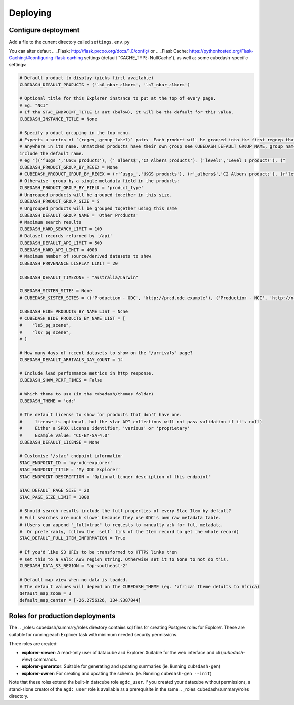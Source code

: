 Deploying
=========

Configure deployment
--------------------

Add a file to the current directory called ``settings.env.py``

You can alter default .. _Flask: http://flask.pocoo.org/docs/1.0/config/ or
.. _Flask Cache: https://pythonhosted.org/Flask-Caching/#configuring-flask-caching settings
(default "CACHE_TYPE: NullCache"), as well as some cubedash-specific settings:

.. code-block:: text

    # Default product to display (picks first available)
    CUBEDASH_DEFAULT_PRODUCTS = ('ls8_nbar_albers', 'ls7_nbar_albers')

    # Optional title for this Explorer instance to put at the top of every page.
    # Eg. "NCI"
    # If the STAC_ENDPOINT_TITLE is set (below), it will be the default for this value.
    CUBEDASH_INSTANCE_TITLE = None

    # Specify product grouping in the top menu.
    # Expects a series of `(regex, group_label)` pairs. Each product will be grouped into the first regexp that matches
    # anywhere in its name. Unmatched products have their own group see CUBEDASH_DEFAULT_GROUP_NAME, group names shouldn't
    include the default name.
    # eg "(('^usgs_','USGS products'), ('_albers$','C2 Albers products'), ('level1','Level 1 products'), )"
    CUBEDASH_PRODUCT_GROUP_BY_REGEX = None
    # CUBEDASH_PRODUCT_GROUP_BY_REGEX = (r'^usgs_','USGS products'), (r'_albers$','C2 Albers products'), (r'level1','Level 1 products'), )
    # Otherwise, group by a single metadata field in the products:
    CUBEDASH_PRODUCT_GROUP_BY_FIELD = 'product_type'
    # Ungrouped products will be grouped together in this size.
    CUBEDASH_PRODUCT_GROUP_SIZE = 5
    # Ungrouped products will be grouped together using this name
    CUBEDASH_DEFAULT_GROUP_NAME = 'Other Products'
    # Maximum search results
    CUBEDASH_HARD_SEARCH_LIMIT = 100
    # Dataset records returned by '/api'
    CUBEDASH_DEFAULT_API_LIMIT = 500
    CUBEDASH_HARD_API_LIMIT = 4000
    # Maximum number of source/derived datasets to show
    CUBEDASH_PROVENANCE_DISPLAY_LIMIT = 20

    CUBEDASH_DEFAULT_TIMEZONE = "Australia/Darwin"

    CUBEDASH_SISTER_SITES = None
    # CUBEDASH_SISTER_SITES = (('Production - ODC', 'http://prod.odc.example'), ('Production - NCI', 'http://nci.odc.example'), )

    CUBEDASH_HIDE_PRODUCTS_BY_NAME_LIST = None
    # CUBEDASH_HIDE_PRODUCTS_BY_NAME_LIST = [
    #    "ls5_pq_scene",
    #    "ls7_pq_scene",
    # ]

    # How many days of recent datasets to show on the "/arrivals" page?
    CUBEDASH_DEFAULT_ARRIVALS_DAY_COUNT = 14

    # Include load performance metrics in http response.
    CUBEDASH_SHOW_PERF_TIMES = False

    # Which theme to use (in the cubedash/themes folder)
    CUBEDASH_THEME = 'odc'

    # The default license to show for products that don't have one.
    #     license is optional, but the stac API collections will not pass validation if it's null)
    #     Either a SPDX License identifier, 'various' or 'proprietary'
    #     Example value: "CC-BY-SA-4.0"
    CUBEDASH_DEFAULT_LICENSE = None

    # Customise '/stac' endpoint information
    STAC_ENDPOINT_ID = 'my-odc-explorer'
    STAC_ENDPOINT_TITLE = 'My ODC Explorer'
    STAC_ENDPOINT_DESCRIPTION = 'Optional Longer description of this endpoint'

    STAC_DEFAULT_PAGE_SIZE = 20
    STAC_PAGE_SIZE_LIMIT = 1000

    # Should search results include the full properties of every Stac Item by default?
    # Full searches are much slower because they use ODC's own raw metadata table.
    # (Users can append "_full=true" to requests to manually ask for full metadata.
    #  Or preferrably, follow the `self` link of the Item record to get the whole record)
    STAC_DEFAULT_FULL_ITEM_INFORMATION = True

    # If you'd like S3 URIs to be transformed to HTTPS links then
    # set this to a valid AWS region string. Otherwise set it to None to not do this.
    CUBEDASH_DATA_S3_REGION = "ap-southeast-2"

    # Default map view when no data is loaded.
    # The default values will depend on the CUBEDASH_THEME (eg. 'africa' theme defults to Africa)
    default_map_zoom = 3
    default_map_center = [-26.2756326, 134.9387844]


.. _Sentry: https://sentry.io/ error reporting is supported by adding a `SENTRY_CONFIG` section.
.. _See their documentation: https://docs.sentry.io/clients/python/integrations/flask/#settings


Roles for production deployments
---------------------------------

The .. _roles: cubedash/summary/roles directory contains sql files for creating
Postgres roles for Explorer. These are suitable for running each Explorer
task with minimum needed security permissions.

Three roles are created:

- **explorer-viewer**: A read-only user of datacube and Explorer. Suitable for the web interface and cli (`cubedash-view`) commands.
- **explorer-generator**: Suitable for generating and updating summaries (ie. Running ``cubedash-gen``)
- **explorer-owner**: For creating and updating the schema. (ie. Running ``cubedash-gen --init``)

Note that these roles extend the built-in datacube role ``agdc_user``. If you
created your datacube without permissions, a stand-alone creator of the ``agdc_user``
role is available as a prerequisite in the same .. _roles: cubedash/summary/roles
directory.
